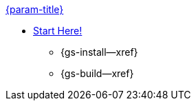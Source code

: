 .xref:swift:quickstart.adoc[{param-title}]
// tag::get-started[]
* xref:{cbl-pg-prereqs}[Start Here!]
// tag::start[]
** {gs-install--xref}
// end::start[]
** {gs-build--xref}
// end::get-started[]